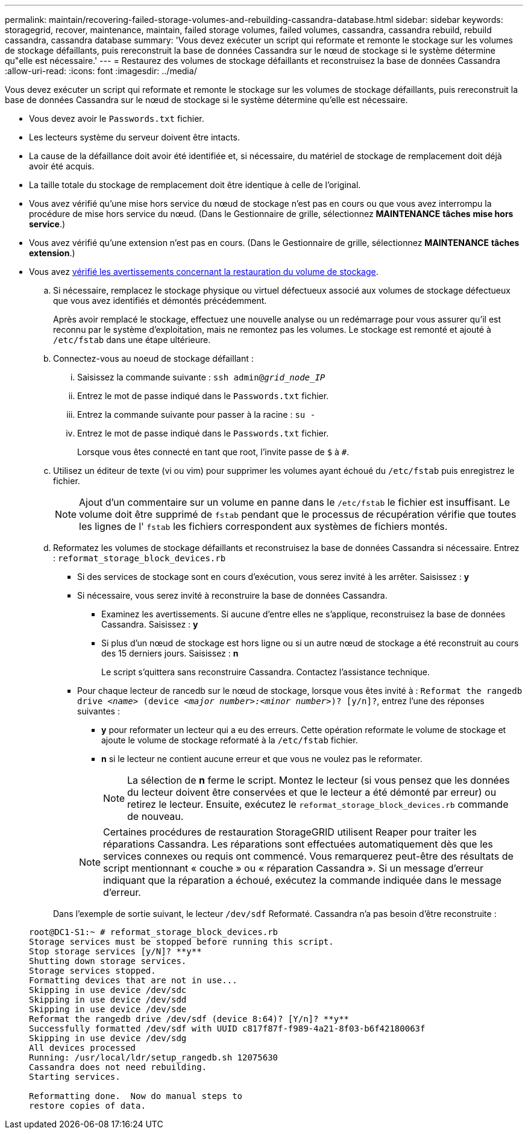 ---
permalink: maintain/recovering-failed-storage-volumes-and-rebuilding-cassandra-database.html 
sidebar: sidebar 
keywords: storagegrid, recover, maintenance, maintain, failed storage volumes, failed volumes, cassandra, cassandra rebuild, rebuild cassandra, cassandra database 
summary: 'Vous devez exécuter un script qui reformate et remonte le stockage sur les volumes de stockage défaillants, puis rereconstruit la base de données Cassandra sur le nœud de stockage si le système détermine qu"elle est nécessaire.' 
---
= Restaurez des volumes de stockage défaillants et reconstruisez la base de données Cassandra
:allow-uri-read: 
:icons: font
:imagesdir: ../media/


[role="lead"]
Vous devez exécuter un script qui reformate et remonte le stockage sur les volumes de stockage défaillants, puis rereconstruit la base de données Cassandra sur le nœud de stockage si le système détermine qu'elle est nécessaire.

* Vous devez avoir le `Passwords.txt` fichier.
* Les lecteurs système du serveur doivent être intacts.
* La cause de la défaillance doit avoir été identifiée et, si nécessaire, du matériel de stockage de remplacement doit déjà avoir été acquis.
* La taille totale du stockage de remplacement doit être identique à celle de l'original.
* Vous avez vérifié qu'une mise hors service du nœud de stockage n'est pas en cours ou que vous avez interrompu la procédure de mise hors service du nœud. (Dans le Gestionnaire de grille, sélectionnez *MAINTENANCE* *tâches* *mise hors service*.)
* Vous avez vérifié qu'une extension n'est pas en cours. (Dans le Gestionnaire de grille, sélectionnez *MAINTENANCE* *tâches* *extension*.)
* Vous avez xref:reviewing-warnings-about-storage-volume-recovery.adoc[vérifié les avertissements concernant la restauration du volume de stockage].
+
.. Si nécessaire, remplacez le stockage physique ou virtuel défectueux associé aux volumes de stockage défectueux que vous avez identifiés et démontés précédemment.
+
Après avoir remplacé le stockage, effectuez une nouvelle analyse ou un redémarrage pour vous assurer qu'il est reconnu par le système d'exploitation, mais ne remontez pas les volumes. Le stockage est remonté et ajouté à `/etc/fstab` dans une étape ultérieure.

.. Connectez-vous au noeud de stockage défaillant :
+
... Saisissez la commande suivante : `ssh admin@_grid_node_IP_`
... Entrez le mot de passe indiqué dans le `Passwords.txt` fichier.
... Entrez la commande suivante pour passer à la racine : `su -`
... Entrez le mot de passe indiqué dans le `Passwords.txt` fichier.




+
Lorsque vous êtes connecté en tant que root, l'invite passe de `$` à `#`.

+
.. Utilisez un éditeur de texte (vi ou vim) pour supprimer les volumes ayant échoué du `/etc/fstab` puis enregistrez le fichier.
+

NOTE: Ajout d'un commentaire sur un volume en panne dans le `/etc/fstab` le fichier est insuffisant. Le volume doit être supprimé de `fstab` pendant que le processus de récupération vérifie que toutes les lignes de l' `fstab` les fichiers correspondent aux systèmes de fichiers montés.

.. Reformatez les volumes de stockage défaillants et reconstruisez la base de données Cassandra si nécessaire. Entrez : `reformat_storage_block_devices.rb`
+
*** Si des services de stockage sont en cours d'exécution, vous serez invité à les arrêter. Saisissez : *y*
*** Si nécessaire, vous serez invité à reconstruire la base de données Cassandra.
+
**** Examinez les avertissements. Si aucune d'entre elles ne s'applique, reconstruisez la base de données Cassandra. Saisissez : *y*
**** Si plus d'un nœud de stockage est hors ligne ou si un autre nœud de stockage a été reconstruit au cours des 15 derniers jours. Saisissez : *n*
+
Le script s'quittera sans reconstruire Cassandra. Contactez l'assistance technique.



*** Pour chaque lecteur de rancedb sur le nœud de stockage, lorsque vous êtes invité à : `Reformat the rangedb drive _<name>_ (device _<major number>:<minor number>_)? [y/n]?`, entrez l'une des réponses suivantes :
+
**** *y* pour reformater un lecteur qui a eu des erreurs. Cette opération reformate le volume de stockage et ajoute le volume de stockage reformaté à la `/etc/fstab` fichier.
**** *n* si le lecteur ne contient aucune erreur et que vous ne voulez pas le reformater.
+

NOTE: La sélection de *n* ferme le script. Montez le lecteur (si vous pensez que les données du lecteur doivent être conservées et que le lecteur a été démonté par erreur) ou retirez le lecteur. Ensuite, exécutez le `reformat_storage_block_devices.rb` commande de nouveau.

+

NOTE: Certaines procédures de restauration StorageGRID utilisent Reaper pour traiter les réparations Cassandra. Les réparations sont effectuées automatiquement dès que les services connexes ou requis ont commencé. Vous remarquerez peut-être des résultats de script mentionnant « couche » ou « réparation Cassandra ». Si un message d'erreur indiquant que la réparation a échoué, exécutez la commande indiquée dans le message d'erreur.

+
Dans l'exemple de sortie suivant, le lecteur `/dev/sdf` Reformaté. Cassandra n'a pas besoin d'être reconstruite :

+
[listing]
----
root@DC1-S1:~ # reformat_storage_block_devices.rb
Storage services must be stopped before running this script.
Stop storage services [y/N]? **y**
Shutting down storage services.
Storage services stopped.
Formatting devices that are not in use...
Skipping in use device /dev/sdc
Skipping in use device /dev/sdd
Skipping in use device /dev/sde
Reformat the rangedb drive /dev/sdf (device 8:64)? [Y/n]? **y**
Successfully formatted /dev/sdf with UUID c817f87f-f989-4a21-8f03-b6f42180063f
Skipping in use device /dev/sdg
All devices processed
Running: /usr/local/ldr/setup_rangedb.sh 12075630
Cassandra does not need rebuilding.
Starting services.

Reformatting done.  Now do manual steps to
restore copies of data.
----







